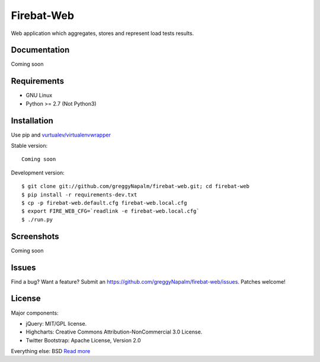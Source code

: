 Firebat-Web
===========

Web application which aggregates, stores and represent load tests results.

Documentation
-------------

Coming soon

Requirements
------------

* GNU Linux
* Python >= 2.7 (Not Python3)

Installation
------------

Use pip and `vurtualev/virtualenvwrapper <http://docs.python-guide.org/en/latest/dev/virtualenvs/>`_

Stable version:

::

    Coming soon

Development version:

::

    $ git clone git://github.com/greggyNapalm/firebat-web.git; cd firebat-web
    $ pip install -r requirements-dev.txt
    $ cp -p firebat-web.default.cfg firebat-web.local.cfg
    $ export FIRE_WEB_CFG=`readlink -e firebat-web.local.cfg`
    $ ./run.py


Screenshots
-----------

Coming soon

Issues
------

Find a bug? Want a feature? Submit an `<https://github.com/greggyNapalm/firebat-web/issues>`_. Patches welcome!

License
-------
Major components:

* jQuery: MIT/GPL license.
* Highcharts: Creative Commons Attribution-NonCommercial 3.0 License.
* Twitter Bootstrap: Apache License, Version 2.0

Everything else:
BSD `Read more <http://opensource.org/licenses/BSD-3-Clause>`_
